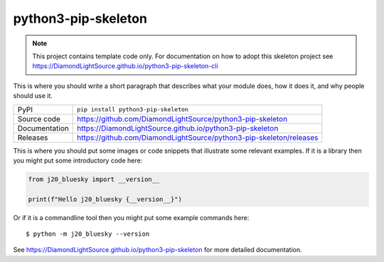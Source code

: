 python3-pip-skeleton
===========================

|code_ci| |docs_ci| |coverage| |pypi_version| |license|

.. note::

    This project contains template code only. For documentation on how to
    adopt this skeleton project see
    https://DiamondLightSource.github.io/python3-pip-skeleton-cli

This is where you should write a short paragraph that describes what your module does,
how it does it, and why people should use it.

============== ==============================================================
PyPI           ``pip install python3-pip-skeleton``
Source code    https://github.com/DiamondLightSource/python3-pip-skeleton
Documentation  https://DiamondLightSource.github.io/python3-pip-skeleton
Releases       https://github.com/DiamondLightSource/python3-pip-skeleton/releases
============== ==============================================================

This is where you should put some images or code snippets that illustrate
some relevant examples. If it is a library then you might put some
introductory code here:

.. code-block:: python

    from j20_bluesky import __version__

    print(f"Hello j20_bluesky {__version__}")

Or if it is a commandline tool then you might put some example commands here::

    $ python -m j20_bluesky --version

.. |code_ci| image:: https://github.com/DiamondLightSource/python3-pip-skeleton/actions/workflows/code.yml/badge.svg?branch=main
    :target: https://github.com/DiamondLightSource/python3-pip-skeleton/actions/workflows/code.yml
    :alt: Code CI

.. |docs_ci| image:: https://github.com/DiamondLightSource/python3-pip-skeleton/actions/workflows/docs.yml/badge.svg?branch=main
    :target: https://github.com/DiamondLightSource/python3-pip-skeleton/actions/workflows/docs.yml
    :alt: Docs CI

.. |coverage| image:: https://codecov.io/gh/DiamondLightSource/python3-pip-skeleton/branch/main/graph/badge.svg
    :target: https://codecov.io/gh/DiamondLightSource/python3-pip-skeleton
    :alt: Test Coverage

.. |pypi_version| image:: https://img.shields.io/pypi/v/python3-pip-skeleton.svg
    :target: https://pypi.org/project/python3-pip-skeleton
    :alt: Latest PyPI version

.. |license| image:: https://img.shields.io/badge/License-Apache%202.0-blue.svg
    :target: https://opensource.org/licenses/Apache-2.0
    :alt: Apache License

..
    Anything below this line is used when viewing README.rst and will be replaced
    when included in index.rst

See https://DiamondLightSource.github.io/python3-pip-skeleton for more detailed documentation.
